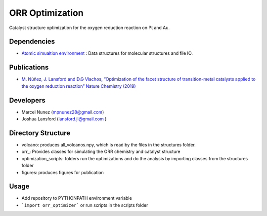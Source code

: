 ORR Optimization
=================

Catalyst structure optimization for the oxygen reduction reaction on Pt and Au.

Dependencies
-------------
* `Atomic simualtion environment <https://wiki.fysik.dtu.dk/ase/>`_ : Data structures for molecular structures and file IO.

Publications
-------------
* `M. Núñez, J. Lansford and D.G Vlachos, “Optimization of the facet structure of transition-metal catalysts applied to the oxygen reduction reaction” Nature Chemistry (2019) <https://www.nature.com/articles/s41557-019-0247-4>`_

Developers
-----------
* Marcel Nunez (mpnunez28@gmail.com)
* Joshua Lansford (lansford.jl@gmail.com )

Directory Structure
--------------------
* volcano: produces all_volcanos.npy, which is read by the files in the structures folder.
* orr_: Provides classes for simulating the ORR chemistry and catalyst structure
* optimization_scripts: folders run the optimizations and do the analysis by importing classes from the structures folder
* figures: produces figures for publication

Usage
-------
* Add repository to PYTHONPATH environment variable
* ```import orr_optimizer``` or run scripts in the scripts folder